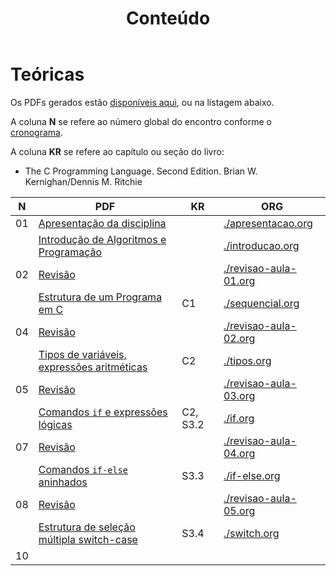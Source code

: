 # -*- coding: utf-8 -*-"
#+STARTUP: overview indent

#+TITLE: Conteúdo

#+OPTIONS: html-link-use-abs-url:nil html-postamble:auto
#+OPTIONS: html-preamble:t html-scripts:t html-style:t
#+OPTIONS: html5-fancy:nil tex:t
#+HTML_DOCTYPE: xhtml-strict
#+HTML_CONTAINER: div
#+DESCRIPTION:
#+KEYWORDS:
#+HTML_LINK_HOME:
#+HTML_LINK_UP:
#+HTML_MATHJAX:
#+HTML_HEAD:
#+HTML_HEAD_EXTRA:
#+SUBTITLE:
#+INFOJS_OPT:
#+CREATOR: <a href="http://www.gnu.org/software/emacs/">Emacs</a> 25.2.2 (<a href="http://orgmode.org">Org</a> mode 9.0.1)
#+LATEX_HEADER:
#+EXPORT_EXCLUDE_TAGS: noexport
#+EXPORT_SELECT_TAGS: export
#+TAGS: noexport(n) deprecated(d)

* Teóricas

Os PDFs gerados estão [[http://www.inf.ufrgs.br/~schnorr/inf1202/][disponíveis aqui]], ou na listagem abaixo.

A coluna *N* se refere ao número global do encontro conforme o [[../cronograma/index.org][cronograma]].

A coluna *KR* se refere ao capítulo ou seção do livro:
- The C Programming Language. Second Edition. Brian W. Kernighan/Dennis M. Ritchie

|  *N* | *PDF*                                        | *KR*       | *ORG*                   |
|----+--------------------------------------------+----------+-----------------------|
| 01 | [[http://www.inf.ufrgs.br/~schnorr/inf1202/apresentacao.pdf][Apresentação da disciplina]]                 |          | [[./apresentacao.org]]    |
|    | [[http://www.inf.ufrgs.br/~schnorr/inf1202/introducao.pdf][Introdução de Algoritmos e Programação]]     |          | [[./introducao.org]]      |
|----+--------------------------------------------+----------+-----------------------|
| 02 | [[http://www.inf.ufrgs.br/~schnorr/inf1202/revisao-aula-01.pdf][Revisão]]                                    |          | [[./revisao-aula-01.org]] |
|    | [[http://www.inf.ufrgs.br/~schnorr/inf1202/sequencial.pdf][Estrutura de um Programa em C]]              | C1       | [[./sequencial.org]]      |
|----+--------------------------------------------+----------+-----------------------|
| 04 | [[http://www.inf.ufrgs.br/~schnorr/inf1202/revisao-aula-02.pdf][Revisão]]                                    |          | [[./revisao-aula-02.org]] |
|    | [[http://www.inf.ufrgs.br/~schnorr/inf1202/tipos.pdf][Tipos de variáveis, expressões aritméticas]] | C2       | [[./tipos.org]]           |
|----+--------------------------------------------+----------+-----------------------|
| 05 | [[http://www.inf.ufrgs.br/~schnorr/inf1202/revisao-aula-03.pdf][Revisão]]                                    |          | [[./revisao-aula-03.org]] |
|    | [[http://www.inf.ufrgs.br/~schnorr/inf1202/if.pdf][Comandos =if= e expressões lógicas]]           | C2, S3.2 | [[./if.org]]              |
|----+--------------------------------------------+----------+-----------------------|
| 07 | [[http://www.inf.ufrgs.br/~schnorr/inf1202/revisao-aula-04.pdf][Revisão]]                                    |          | [[./revisao-aula-04.org]] |
|    | [[http://www.inf.ufrgs.br/~schnorr/inf1202/if-else.pdf][Comandos =if-else= aninhados]]                 | S3.3     | [[./if-else.org]]         |
|----+--------------------------------------------+----------+-----------------------|
| 08 | [[http://www.inf.ufrgs.br/~schnorr/inf1202/revisao-aula-05.pdf][Revisão]]                                    |          | [[./revisao-aula-05.org]] |
|    | [[http://www.inf.ufrgs.br/~schnorr/inf1202/switch.pdf][Estrutura de seleção múltipla switch-case]]  | S3.4     | [[./switch.org]]          |
|----+--------------------------------------------+----------+-----------------------|
| 10 |                                            |          |                       |


